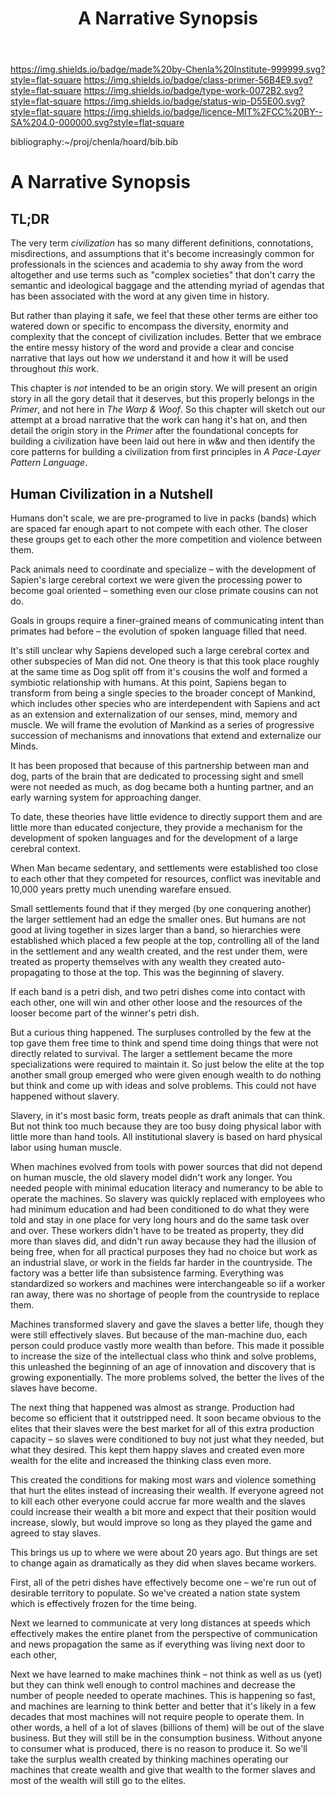 #   -*- mode: org; fill-column: 60 -*-

#+TITLE: A Narrative Synopsis
#+STARTUP: showall
#+TOC: headlines 4
#+PROPERTY: filename

[[https://img.shields.io/badge/made%20by-Chenla%20Institute-999999.svg?style=flat-square]] 
[[https://img.shields.io/badge/class-primer-56B4E9.svg?style=flat-square]]
[[https://img.shields.io/badge/type-work-0072B2.svg?style=flat-square]]
[[https://img.shields.io/badge/status-wip-D55E00.svg?style=flat-square]]
[[https://img.shields.io/badge/licence-MIT%2FCC%20BY--SA%204.0-000000.svg?style=flat-square]]

bibliography:~/proj/chenla/hoard/bib.bib

* A Narrative Synopsis
:PROPERTIES:
:CUSTOM_ID:
:Name:     /home/deerpig/proj/chenla/warp/ww-narrative-synopsis.org
:Created:  2018-04-08T10:22@Prek Leap (11.642600N-104.919210W)
:ID:       6f150e05-954c-4cac-a155-a5eebf85169b
:VER:      576429803.946697214
:GEO:      48P-491193-1287029-15
:BXID:     proj:PLY1-5537
:Class:    primer
:Type:     work
:Status:   wip
:Licence:  MIT/CC BY-SA 4.0
:END:

** TL;DR

The very term /civilization/ has so many different
definitions, connotations, misdirections, and assumptions
that it's become increasingly common for professionals in
the sciences and academia to shy away from the word
altogether and use terms such as "complex societies" that
don't carry the semantic and ideological baggage and the
attending myriad of agendas that has been associated with
the word at any given time in history.

But rather than playing it safe, we feel that these other
terms are either too watered down or specific to encompass
the diversity, enormity and complexity that the concept of
civilization includes.  Better that we embrace the entire
messy history of the word and provide a clear and concise
narrative that lays out how /we/ understand it and how it
will be used throughout /this/ work.

This chapter is /not/ intended to be an origin story. We
will present an origin story in all the gory detail that it
deserves, but this properly belongs in the /Primer/, and not
here in /The Warp & Woof/.  So this chapter will sketch out
our attempt at a broad narrative that the work can hang it's
hat on, and then detail the origin story in the /Primer/
after the foundational concepts for building a civilization
have been laid out here in w&w and then identify the core
patterns for building a civilization from first principles
in /A Pace-Layer Pattern Language/.


** Human Civilization in a Nutshell

Humans don't scale, we are pre-programed to live in packs
(bands) which are spaced far enough apart to not compete
with each other.  The closer these groups get to each other
the more competition and violence between them.

Pack animals need to coordinate and specialize -- with the
development of Sapien's large cerebral cortext we were given
the processing power to become goal oriented -- something
even our close primate cousins can not do.

Goals in groups require a finer-grained means of
communicating intent than primates had before -- the
evolution of spoken language filled that need.

It's still unclear why Sapiens developed such a large
cerebral cortex and other subspecies of Man did not.  One
theory is that this took place roughly at the same time as
Dog split off from it's cousins the wolf and formed a
symbiotic relationship with humans.  At this point, Sapiens
began to transform from being a single species to the
broader concept of Mankind, which includes other species who
are interdependent with Sapiens and act as an extension and
externalization of our senses, mind, memory and muscle.  We
will frame the evolution of Mankind as a series of
progressive succession of mechanisms and innovations that
extend and externalize our Minds.

   It has been proposed that because of this partnership
   between man and dog, parts of the brain that are
   dedicated to processing sight and smell were not needed
   as much, as dog became both a hunting partner, and an
   early warning system for approaching danger.

   To date, these theories have little evidence to directly
   support them and are little more than educated
   conjecture, they provide a mechanism for the development
   of spoken languages and for the development of a large
   cerebral context.



When Man became sedentary, and settlements were established
too close to each other that they competed for resources,
conflict was inevitable and 10,000 years pretty much
unending warefare ensued.

Small settlements found that if they merged (by one
conquering another) the larger settlement had an edge the
smaller ones.  But humans are not good at living together in
sizes larger than a band, so hierarchies were established
which placed a few people at the top, controlling all of the
land in the settlement and any wealth created, and the rest
under them, were treated as property themselves with any
wealth they created auto-propagating to those at the top.
This was the beginning of slavery.

If each band is a petri dish, and two petri dishes come into
contact with each other, one will win and other other loose
and the resources of the looser become part of the winner's
petri dish.

But a curious thing happened.  The surpluses controlled by
the few at the top gave them free time to think and spend
time doing things that were not directly related to
survival.  The larger a settlement became the more
specializations were required to maintain it.  So just below
the elite at the top another small group emerged who were
given enough wealth to do nothing but think and come up with
ideas and solve problems.  This could not have happened
without slavery.

Slavery, in it's most basic form, treats people as draft
animals that can think.  But not think too much because they
are too busy doing physical labor with little more than hand
tools.  All institutional slavery is based on hard physical
labor using human muscle.

When machines evolved from tools with power sources that did
not depend on human muscle, the old slavery model didn't
work any longer.  You needed people with minimal education
literacy and numerancy to be able to operate the machines.
So slavery was quickly replaced with employees who had
minimum education and had been conditioned to do what they
were told and stay in one place for very long hours and do
the same task over and over.  These workers didn't have to
be treated as property, they did more than slaves did, and
didn't run away because they had the illusion of being free,
when for all practical purposes they had no choice but work
as an industrial slave, or work in the fields far harder in
the countryside.  The factory was a better life than
subsistence farming.  Everything was standardized so workers
and machines were interchangeable so iif a worker ran away,
there was no shortage of people from the countryside to
replace them.

Machines transformed slavery and gave the slaves a better
life, though they were still effectively slaves.  But
because of the man-machine duo, each person could produce
vastly more wealth than before.  This made it possible to
increase the size of the intellectual class who think and
solve problems, this unleashed the beginning of an age of
innovation and discovery that is growing exponentially.  The
more problems solved, the better the lives of the slaves
have become.

The next thing that happened was almost as strange.
Production had become so efficient that it outstripped need.
It soon became obvious to the elites that their slaves were
the best market for all of this extra production capacity --
so slaves were conditioned to buy not just what they needed,
but what they desired.  This kept them happy slaves and
created even more wealth for the elite and increased the
thinking class even more.

This created the conditions for making most wars and
violence something that hurt the elites instead of
increasing their wealth.  If everyone agreed not to kill
each other everyone could accrue far more wealth and the
slaves could increase their wealth a bit more and expect
that their position would increase, slowly, but would
improve so long as they played the game and agreed to stay
slaves.

This brings us up to where we were about 20 years ago.  But
things are set to change again as dramatically as they did
when slaves became workers.

First, all of the petri dishes have effectively become one
-- we're run out of desirable territory to populate.  So
we've created a nation state system which is effectively
frozen for the time being.

Next we learned to communicate at very long distances at
speeds which effectively makes the entire planet from the
perspective of communication and news propagation the same
as if everything was living next door to each other,

Next we have learned to make machines think -- not think as
well as us (yet) but they can think well enough to control
machines and decrease the number of people needed to operate
machines.  This is happening so fast, and machines are
learning to think better and better that it's likely in a
few decades that most machines will not require people to
operate them.  In other words, a hell of a lot of slaves
(billions of them) will be out of the slave business.  But
they will still be in the consumption business.  Without
anyone to consumer what is produced, there is no reason to
produce it.  So we'll take the surplus wealth created by
thinking machines operating our machines that create wealth
and give that wealth to the former slaves and most of the
wealth will still go to the elites.



